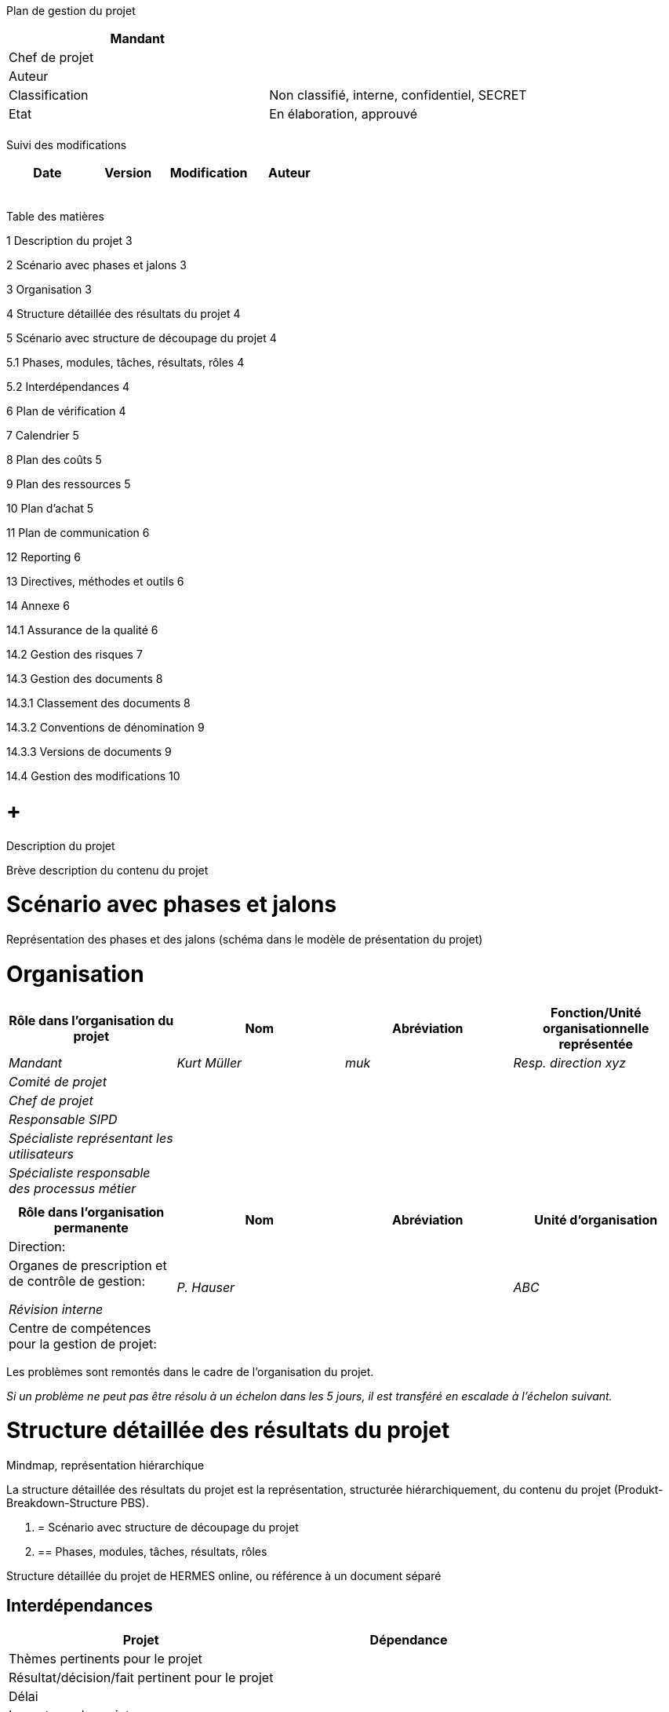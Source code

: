 Plan de gestion du projet

[cols=",",options="header",]
|============================================================
|Mandant |
|Chef de projet |
|Auteur |
|Classification |Non classifié, interne, confidentiel, SECRET
|Etat |En élaboration, approuvé
| |
|============================================================

Suivi des modifications

[cols=",,,",options="header",]
|===================================
|Date |Version |Modification |Auteur
| | | |
| | | |
| | | |
| | | |
| | | |
|===================================

Table des matières

1 Description du projet 3

2 Scénario avec phases et jalons 3

3 Organisation 3

4 Structure détaillée des résultats du projet 4

5 Scénario avec structure de découpage du projet 4

5.1 Phases, modules, tâches, résultats, rôles 4

5.2 Interdépendances 4

6 Plan de vérification 4

7 Calendrier 5

8 Plan des coûts 5

9 Plan des ressources 5

10 Plan d’achat 5

11 Plan de communication 6

12 Reporting 6

13 Directives, méthodes et outils 6

14 Annexe 6

14.1 Assurance de la qualité 6

14.2 Gestion des risques 7

14.3 Gestion des documents 8

14.3.1 Classement des documents 8

14.3.2 Conventions de dénomination 9

14.3.3 Versions de documents 9

14.4 Gestion des modifications 10

[[description-du-projet]]
=  +
Description du projet

Brève description du contenu du projet

[[scénario-avec-phases-et-jalons]]
= Scénario avec phases et jalons

Représentation des phases et des jalons (schéma dans le modèle de présentation du projet)

[[organisation]]
= Organisation

[cols=",,,",options="header",]
|==================================================================================================
|Rôle dans l’organisation du projet |Nom |Abréviation |Fonction/Unité organisationnelle représentée
|_Mandant_ |_Kurt Müller_ |_muk_ |_Resp. direction xyz_
|_Comité de projet_ | | |
|_Chef de projet_ | | |
|_Responsable SIPD_ | | |
|_Spécialiste représentant les utilisateurs_ | | |
|_Spécialiste responsable des processus métier_ | | |
| | | |
|==================================================================================================

[cols=",,,",options="header",]
|===========================================================================
|Rôle dans l’organisation permanente |Nom |Abréviation |Unité d’organisation
|Direction: | | |
a|
Organes de prescription et de contrôle de gestion:

_Révision interne_

 |_P. Hauser_ | |_ABC_
|Centre de compétences pour la gestion de projet: | | |
|===========================================================================

Les problèmes sont remontés dans le cadre de l’organisation du projet.

_Si un problème ne peut pas être résolu à un échelon dans les 5 jours, il est transféré en escalade à l’échelon suivant._

[[structure-détaillée-des-résultats-du-projet]]
= Structure détaillée des résultats du projet

Mindmap, représentation hiérarchique

La structure détaillée des résultats du projet est la représentation, structurée hiérarchiquement, du contenu du projet (Produkt-Breakdown-Structure PBS).

1.  [[scénario-avec-structure-de-découpage-du-projet]]
= Scénario avec structure de découpage du projet
1.  [[phases-modules-tâches-résultats-rôles]]
== Phases, modules, tâches, résultats, rôles

Structure détaillée du projet de HERMES online, ou référence à un document séparé

[[interdépendances]]
== Interdépendances

[cols=",",options="header",]
|=================================================
|Projet |Dépendance
|Thèmes pertinents pour le projet |
|Résultat/décision/fait pertinent pour le projet |
|Délai |
|Impacts sur le projet |
|Interlocuteur |_Chef de projet_
|=================================================

[[plan-de-vérification]]
= Plan de vérification

Reprendre les résultats de la structure détaillée du projet

[cols=",,,,,",options="header",]
|================================================================================
a|
Phase /

Résultat

 |Méthode de vérification |Responsable |Vérificateur |Délai |Etat
|*Concept* | | | | |
|_Rapport de phase_ |_Revue_ |_Mandant_ |_Sutter, Huber_ |_15.5.2015_ |_approuvé_
|================================================================================

Méthodes de vérification selon chapitre Plan AQ

[[calendrier]]
= Calendrier

Planification détaillée de la phase actuelle ou prochaine du projet

Référence à un document externe

[[plan-des-coûts]]
= Plan des coûts

En règle générale un document séparé, conformément aux directives de l’organisation permanente

[[plan-des-ressources]]
= Plan des ressources

*Ressources en personnel*

[cols=",,,,,,,",options="header",]
|=========================================================================================
|Rôle / Personne |Mois 1 |Mois 2 |Mois 3 |Mois 4 |Mois 5 |Total |Confirmation du supérieur
|Nom | | | | | | |
|Nom | | | | | | |
|=========================================================================================

*Moyens matériels*

Locaux, infrastructure informatique, logiciels spécifiques, etc.

[[plan-dachat]]
= Plan d’achat

[cols=",,,,",options="header",]
|============================================================================================================
|Besoins / Désignation |Quantité |Valeur CHF |Instant |Type d’achat
|_Business analyste_ |_20 jours_ |_20’000_ |_20.1.-30.3.2014_ |_Procédure de gré à gré avec plusieurs offres_
|_Développeur_ |_300 jours_ |_280’000_ |_01.04.2014-30.06.2015_ |_Appel d’offres public OMC_
|_Analyste_ |_100 heures_ |_18’000_ |_20.01.-30.03.2014_ |_Issu du contrat cadre_
|_Outils et Services_ |_400 heures_ |_48’000_ |_01.07.2014-30.06.2015_ |_Procédure sur invitation_
|============================================================================================================

[[plan-de-communication]]
= Plan de communication

[cols=",,,,,",options="header",]
|==========================================================================================================================================================================================================
|Destinataire de l’information |Responsable de la communication |Contenu |Objectif |Moy-en / Support |Délai
|_Tous les collaborateurs_ |_Mandant_ |_Déploiement de la nouvelle solution_ |_Tous les collaborateurs connaissent la démarche, les délais et l’organisation de support_ |_Flyer (par e-mail)_ |_12.3.2015_
| | | | | |
|==========================================================================================================================================================================================================

[[reporting]]
= Reporting

[cols=",,,,",options="header",]
|=====================================================================================================
|Résultat |Périodicité |Responsable |Destinataire |Délai
|_Rapport d’état du projet_ |_mensuelle_ |_Chef de projet_ |_Mandant_ |_Premier jour ouvrable du mois_
|_Rapport de phase_ |_Fin de la phase conception_ |_Chef de projet_ |_Mandant_ |_Voir planification_
| | | | |
|=====================================================================================================

[[directives-méthodes-et-outils]]
= Directives, méthodes et outils

[cols=",,",options="header",]
|===========================================
|Titre |Directive / Méthode / Outil |Version
|_Gestion de projet_ |_HERMES_ |_HERMES 5_
|_Achat_ |_LMP, OMP_ |
|_Logiciel pour xyz_ |_Tool aaa_ |_10.2_
|===========================================

1.  [[annexe]]
= Annexe
1.  [[assurance-de-la-qualité]]
== Assurance de la qualité

Le test est défini dans le concept de test.

Les vérifications sont définies dans le chapitre Plan de vérification du plan de gestion du projet.

Les méthodes de vérification suivantes sont utilisées dans le projet.

[cols=",",options="header",]
|=============================================================================================================================================================================================================================================================================================================================
|Méthode de vérification |Description
a|
_Revue écrite_

_(RE)_

 |_Le résultat est envoyé par e-mail aux vérificateurs. Ces derniers le vérifient indépendamment les uns des autres et établissent un rapport de vérification, avec les constatations faites. Ces dernières sont corrigées par l’auteur ou refusées avec une justification écrite qui est envoyée par e-mail au vérificateur._
a|
_Revue orale_

_(RO)_

 a|
_Les constatations formulées par écrit sont discutées à l’occasion d’une réunion de revue. Les adaptations ou mesures nécessaires y sont décidées; elles sont attribuées à des responsables, avec fixation d’un délai._

_Une revue écrite (RE) est toujours à la base d’une revue orale (RO)._

_Le résultat d’une RO est un procès-verbal de revue, qui doit être signé par les participants à la RO._

a|
_Walk-through_

_(WT)_

 |_Un walk-through est une vérification moins formelle qu’une revue. En examinant les résultats disponibles à un instant déterminé, le vérificateur essaie de se faire une image de l’état actuel des travaux._
|=============================================================================================================================================================================================================================================================================================================================

_Si des résultats sont reçus dans le cadre d’une procédure de consultation de spécialistes, cette vérification est exécutée au moyen d’une revue écrite._

[[gestion-des-risques]]
== Gestion des risques

Les risques du projet sont mentionnés dans le rapport d’état.

Afin de pouvoir apprécier les risques, chacun d’eux doit être évalué en fonction de sa probabilité de survenue et de son degré d’impact. Les variables à cet effet sont définies ici.

*Echelle d’évaluation de la probabilité de survenue*

[cols=",",options="header",]
|============================================================
|Evaluation |Description de la probabilité de survenue
|1 = basse |_improbable, resp. en dessous de 20%_
|2 = moyenne |_moyennement vraisemblable, resp. entre 20-50%_
|3 = haute |_hautement probable, resp. au-dessus de 50%_
|============================================================

*Echelle d’évaluation du degré d’impact*

[cols=",,,",options="header",]
|=======================================================================================
|Evaluation |Impact sur le résultat du projet |Impact sur le délai |Impact sur les coûts
|1 = bas |_Défaut minime_ |_jusqu’à 1 mois, resp. minime_ |_aucun_
|2 = moyen |_Défaut important_ |_1-3 mois, resp. important_ |_5-20%, resp. important_
|3 = haut |_Défaut grave_ |_plus de 3 mois, resp. grave_ |_plus de 20%, resp. grave_
|=======================================================================================

De ces valeurs résultent ensuite les coordonnées permettant de représenter le risque dans la matrice correspondante. La flèche (exemple pour le risque 2) permet de montrer le changement par rapport à la dernière évaluation.

*Matrice des risques*

Probabilité d’occurence

Degré d’impact

Les risques, identifiés et évalués, du projet sont mentionnés dans le rapport d’état du projet d’une manière analogue au tableau ci-dessous. Les mesures qui s’imposent sont prévues pour chaque risque.

[cols=",,,,,,,",options="header",]
|=======================================================
|N° |DI |PO |FR |Description |Mesure |Responsable |Délai
|1 |3 |3 |9 | | | |
|2 |2 |2 |4 | | | |
|=======================================================

1.  [[gestion-des-documents]]
== Gestion des documents
1.  [[classement-des-documents]]
=== Classement des documents

Outils informatiques, lieu de classement, gestion des accès

[[conventions-de-dénomination]]
=== Conventions de dénomination

Pour que les documents relatifs au projet puissent être identifiés de manière univoque et simple, les conventions de dénomination suivantes sont utilisées pour les noms de fichier:

_Nom du projet-Désignation du document. Type de fichier_

Exemple:

_HMH-Mandat de projet.doc_

[[versions-de-documents]]
=== Versions de documents

Les modifications d’un document doivent être mentionnées dans le suivi des modifications de celui-ci.

Utilisation de numéros de version

Les numéros de version V0.1, V0.2, V0.3….V0.9 désignent les versions de documents en cours d’élaboration.

Le numéro de version V1.0 désigne la première version du document ayant fait l’objet d’une réception.

Le numéro de version V1.1 désigne la première version modifiée après la réception.

Le numéro de version V2.0 désigne la deuxième version du document ayant fait l’objet d’une réception.

*Documents avec relation temporelle*

Les documents ayant une relation temporelle claire contiennent la date dans le nom du fichier.

Exemple d’un procès-verbal de réunion:

_HMH-Procèsverbal-Réunionéquipebase-2011-12-05.doc_

Si l’on intègre la date dans le nom du fichier, on utilise toujours le format AAAA-MM-JJ pour que les documents puissent être classés par ordre chronologique dans les répertoires.

[[gestion-des-modifications]]
== Gestion des modifications

_Ce graphique est modifiable avec Microsoft PowerPoint (clic de droite – objet présentation – edit)_

[[section]]
=
